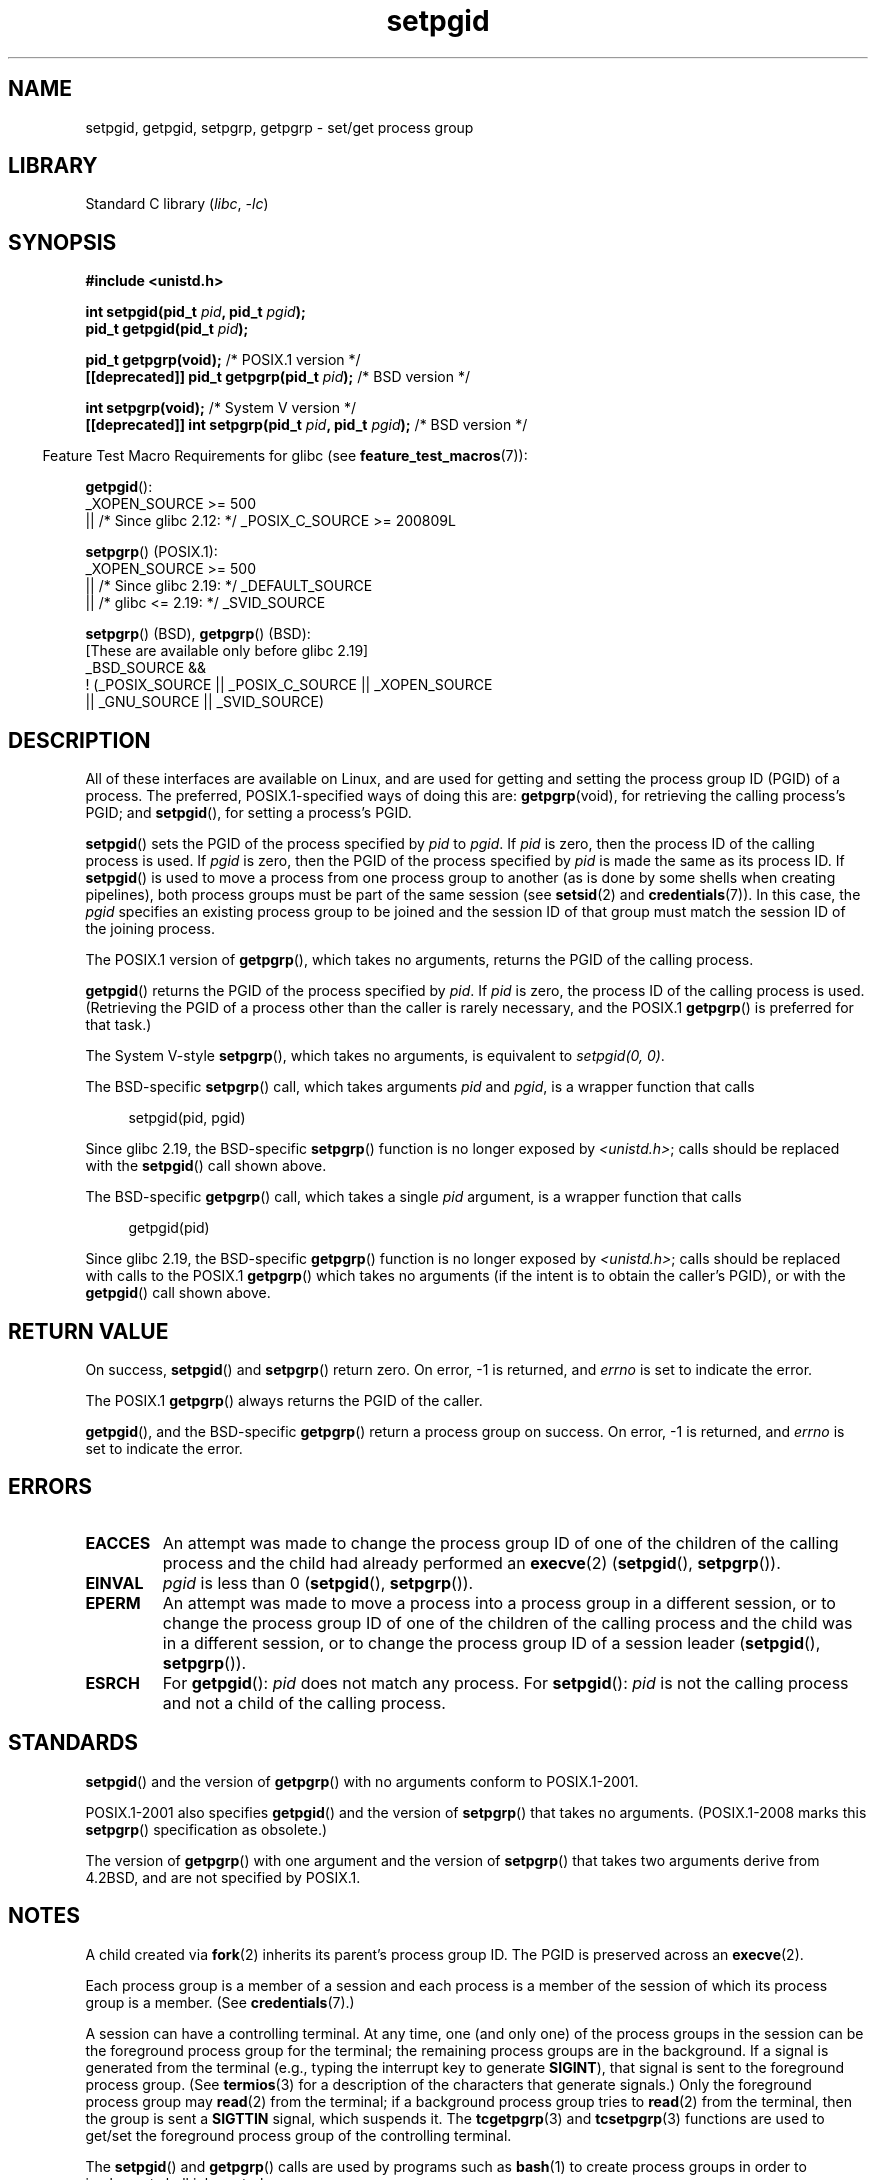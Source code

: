 .\" Copyright (c) 1983, 1991 Regents of the University of California.
.\" and Copyright (C) 2007, Michael Kerrisk <mtk.manpages@gmail.com>
.\" All rights reserved.
.\"
.\" SPDX-License-Identifier: BSD-4-Clause-UC
.\"
.\"     @(#)getpgrp.2	6.4 (Berkeley) 3/10/91
.\"
.\" Modified 1993-07-24 by Rik Faith <faith@cs.unc.edu>
.\" Modified 1995-04-15 by Michael Chastain <mec@shell.portal.com>:
.\"   Added 'getpgid'.
.\" Modified 1996-07-21 by Andries Brouwer <aeb@cwi.nl>
.\" Modified 1996-11-06 by Eric S. Raymond <esr@thyrsus.com>
.\" Modified 1999-09-02 by Michael Haardt <michael@moria.de>
.\" Modified 2002-01-18 by Michael Kerrisk <mtk.manpages@gmail.com>
.\" Modified 2003-01-20 by Andries Brouwer <aeb@cwi.nl>
.\" 2007-07-25, mtk, fairly substantial rewrites and rearrangements
.\" of text.
.\"
.TH setpgid 2 (date) "Linux man-pages (unreleased)"
.SH NAME
setpgid, getpgid, setpgrp, getpgrp \- set/get process group
.SH LIBRARY
Standard C library
.RI ( libc ", " \-lc )
.SH SYNOPSIS
.nf
.B #include <unistd.h>
.PP
.BI "int setpgid(pid_t " pid ", pid_t " pgid );
.BI "pid_t getpgid(pid_t " pid );
.PP
.BR "pid_t getpgrp(void);" "                            /* POSIX.1 version */"
.BI "[[deprecated]] pid_t getpgrp(pid_t " pid ");\fR        /* BSD version */"
.PP
.BR "int setpgrp(void);" "                              /* System V version */"
.BI "[[deprecated]] int setpgrp(pid_t " pid ", pid_t " pgid ");\fR  /* BSD version */"
.fi
.PP
.RS -4
Feature Test Macro Requirements for glibc (see
.BR feature_test_macros (7)):
.RE
.PP
.BR getpgid ():
.nf
    _XOPEN_SOURCE >= 500
.\"    || _XOPEN_SOURCE && _XOPEN_SOURCE_EXTENDED
        || /* Since glibc 2.12: */ _POSIX_C_SOURCE >= 200809L
.fi
.PP
.BR setpgrp "() (POSIX.1):"
.nf
    _XOPEN_SOURCE >= 500
.\"    || _XOPEN_SOURCE && _XOPEN_SOURCE_EXTENDED
        || /* Since glibc 2.19: */ _DEFAULT_SOURCE
        || /* glibc <= 2.19: */ _SVID_SOURCE
.fi
.PP
.BR setpgrp "() (BSD),"
.BR getpgrp "() (BSD):"
.nf
    [These are available only before glibc 2.19]
    _BSD_SOURCE &&
        ! (_POSIX_SOURCE || _POSIX_C_SOURCE || _XOPEN_SOURCE
            || _GNU_SOURCE || _SVID_SOURCE)
.fi
.SH DESCRIPTION
All of these interfaces are available on Linux,
and are used for getting and setting the
process group ID (PGID) of a process.
The preferred, POSIX.1-specified ways of doing this are:
.BR getpgrp (void),
for retrieving the calling process's PGID; and
.BR setpgid (),
for setting a process's PGID.
.PP
.BR setpgid ()
sets the PGID of the process specified by
.I pid
to
.IR pgid .
If
.I pid
is zero, then the process ID of the calling process is used.
If
.I pgid
is zero, then the PGID of the process specified by
.I pid
is made the same as its process ID.
If
.BR setpgid ()
is used to move a process from one process
group to another (as is done by some shells when creating pipelines),
both process groups must be part of the same session (see
.BR setsid (2)
and
.BR credentials (7)).
In this case,
the \fIpgid\fP specifies an existing process group to be joined and the
session ID of that group must match the session ID of the joining process.
.PP
The POSIX.1 version of
.BR getpgrp (),
which takes no arguments,
returns the PGID of the calling process.
.PP
.BR getpgid ()
returns the PGID of the process specified by
.IR pid .
If
.I pid
is zero, the process ID of the calling process is used.
(Retrieving the PGID of a process other than the caller is rarely
necessary, and the POSIX.1
.BR getpgrp ()
is preferred for that task.)
.PP
The System\ V-style
.BR setpgrp (),
which takes no arguments, is equivalent to
.IR "setpgid(0,\ 0)" .
.PP
The BSD-specific
.BR setpgrp ()
call, which takes arguments
.I pid
and
.IR pgid ,
is a wrapper function that calls
.PP
.in +4n
.EX
setpgid(pid, pgid)
.EE
.in
.PP
.\" The true BSD setpgrp() system call differs in allowing the PGID
.\" to be set to arbitrary values, rather than being restricted to
.\" PGIDs in the same session.
Since glibc 2.19, the BSD-specific
.BR setpgrp ()
function is no longer exposed by
.IR <unistd.h> ;
calls should be replaced with the
.BR setpgid ()
call shown above.
.PP
The BSD-specific
.BR getpgrp ()
call, which takes a single
.I pid
argument, is a wrapper function that calls
.PP
.in +4n
.EX
getpgid(pid)
.EE
.in
.PP
Since glibc 2.19, the BSD-specific
.BR getpgrp ()
function is no longer exposed by
.IR <unistd.h> ;
calls should be replaced with calls to the POSIX.1
.BR getpgrp ()
which takes no arguments (if the intent is to obtain the caller's PGID),
or with the
.BR getpgid ()
call shown above.
.SH RETURN VALUE
On success,
.BR setpgid ()
and
.BR setpgrp ()
return zero.
On error, \-1 is returned, and
.I errno
is set to indicate the error.
.PP
The POSIX.1
.BR getpgrp ()
always returns the PGID of the caller.
.PP
.BR getpgid (),
and the BSD-specific
.BR getpgrp ()
return a process group on success.
On error, \-1 is returned, and
.I errno
is set to indicate the error.
.SH ERRORS
.TP
.B EACCES
An attempt was made to change the process group ID
of one of the children of the calling process and the child had
already performed an
.BR execve (2)
.RB ( setpgid (),
.BR setpgrp ()).
.TP
.B EINVAL
.I pgid
is less than 0
.RB ( setpgid (),
.BR setpgrp ()).
.TP
.B EPERM
An attempt was made to move a process into a process group in a
different session, or to change the process
group ID of one of the children of the calling process and the
child was in a different session, or to change the process group ID of
a session leader
.RB ( setpgid (),
.BR setpgrp ()).
.TP
.B ESRCH
For
.BR getpgid ():
.I pid
does not match any process.
For
.BR setpgid ():
.I pid
is not the calling process and not a child of the calling process.
.SH STANDARDS
.BR setpgid ()
and the version of
.BR getpgrp ()
with no arguments
conform to POSIX.1-2001.
.PP
POSIX.1-2001 also specifies
.BR getpgid ()
and the version of
.BR setpgrp ()
that takes no arguments.
(POSIX.1-2008 marks this
.BR setpgrp ()
specification as obsolete.)
.PP
The version of
.BR getpgrp ()
with one argument and the version of
.BR setpgrp ()
that takes two arguments derive from 4.2BSD,
and are not specified by POSIX.1.
.SH NOTES
A child created via
.BR fork (2)
inherits its parent's process group ID.
The PGID is preserved across an
.BR execve (2).
.PP
Each process group is a member of a session and each process is a
member of the session of which its process group is a member.
(See
.BR credentials (7).)
.PP
A session can have a controlling terminal.
At any time, one (and only one) of the process groups
in the session can be the foreground process group
for the terminal;
the remaining process groups are in the background.
If a signal is generated from the terminal (e.g., typing the
interrupt key to generate
.BR SIGINT ),
that signal is sent to the foreground process group.
(See
.BR termios (3)
for a description of the characters that generate signals.)
Only the foreground process group may
.BR read (2)
from the terminal;
if a background process group tries to
.BR read (2)
from the terminal, then the group is sent a
.B SIGTTIN
signal, which suspends it.
The
.BR tcgetpgrp (3)
and
.BR tcsetpgrp (3)
functions are used to get/set the foreground
process group of the controlling terminal.
.PP
The
.BR setpgid ()
and
.BR getpgrp ()
calls are used by programs such as
.BR bash (1)
to create process groups in order to implement shell job control.
.PP
If the termination of a process causes a process group to become orphaned,
and if any member of the newly orphaned process group is stopped, then a
.B SIGHUP
signal followed by a
.B SIGCONT
signal will be sent to each process
in the newly orphaned process group.
.\" exit.3 refers to the following text:
An orphaned process group is one in which the parent of
every member of process group is either itself also a member
of the process group or is a member of a process group
in a different session (see also
.BR credentials (7)).
.SH SEE ALSO
.BR getuid (2),
.BR setsid (2),
.BR tcgetpgrp (3),
.BR tcsetpgrp (3),
.BR termios (3),
.BR credentials (7)

